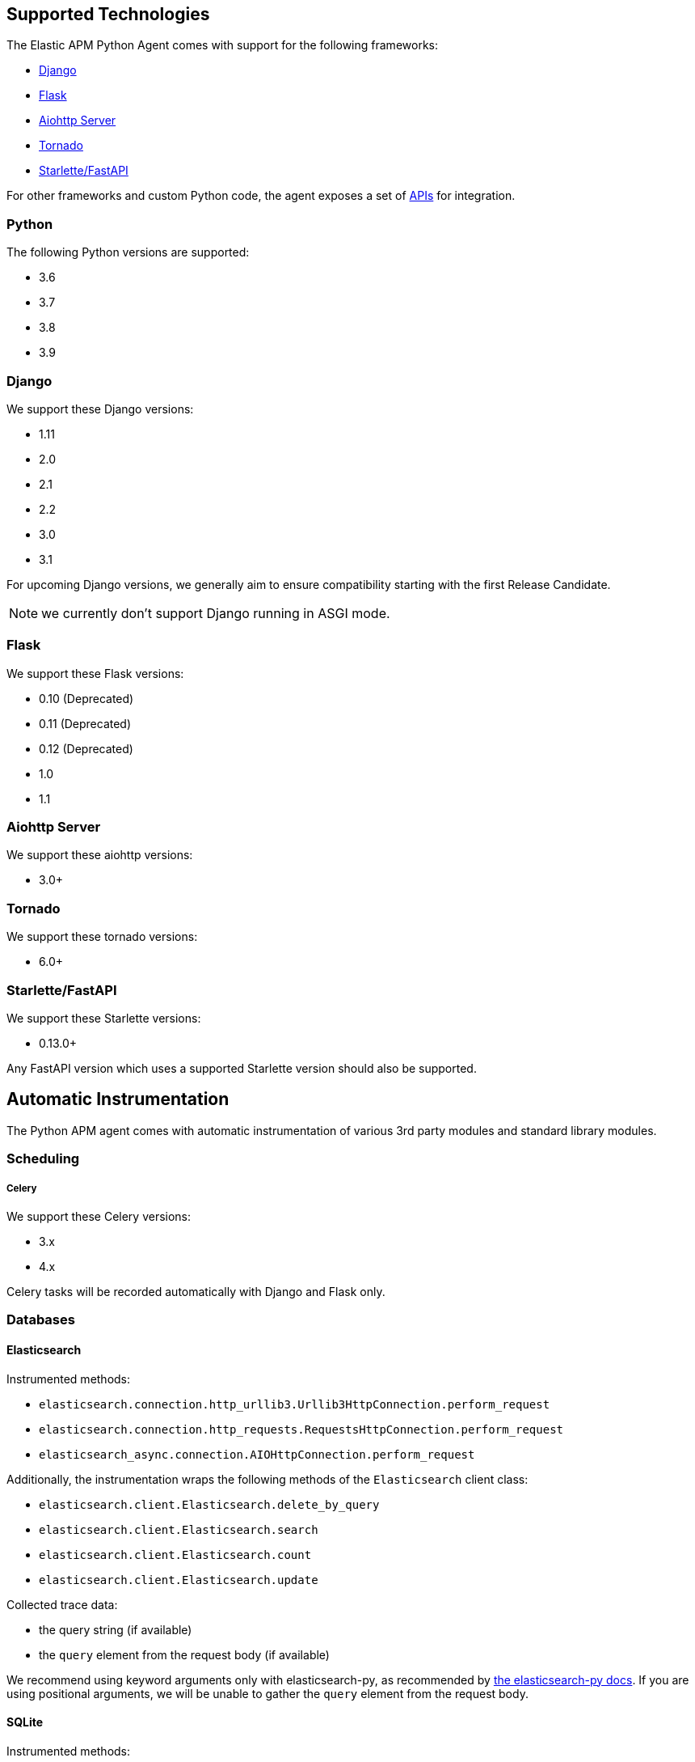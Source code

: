 [[supported-technologies]]
== Supported Technologies

[[framework-support]]
The Elastic APM Python Agent comes with support for the following frameworks:

 * <<django-support,Django>>
 * <<flask-support,Flask>>
 * <<supported-aiohttp,Aiohttp Server>>
 * <<supported-tornado,Tornado>>
 * <<supported-starlette,Starlette/FastAPI>>

For other frameworks and custom Python code, the agent exposes a set of <<api,APIs>> for integration.

[float]
[[supported-python]]
=== Python

The following Python versions are supported:

 * 3.6
 * 3.7
 * 3.8
 * 3.9

[float]
[[supported-django]]
=== Django

We support these Django versions:

 * 1.11
 * 2.0
 * 2.1
 * 2.2
 * 3.0
 * 3.1

For upcoming Django versions, we generally aim to ensure compatibility starting with the first Release Candidate.

NOTE: we currently don't support Django running in ASGI mode.

[float]
[[supported-flask]]
=== Flask

We support these Flask versions:

 * 0.10 (Deprecated)
 * 0.11 (Deprecated)
 * 0.12 (Deprecated)
 * 1.0
 * 1.1

[float]
[[supported-aiohttp]]
=== Aiohttp Server

We support these aiohttp versions:

 * 3.0+

[float]
[[supported-tornado]]
=== Tornado

We support these tornado versions:

 * 6.0+


[float]
[[supported-starlette]]
=== Starlette/FastAPI

We support these Starlette versions:

 * 0.13.0+

Any FastAPI version which uses a supported Starlette version should also
be supported.

[float]
[[automatic-instrumentation]]
== Automatic Instrumentation

The Python APM agent comes with automatic instrumentation of various 3rd party modules and standard library modules.

[float]
[[automatic-instrumentation-scheduling]]
=== Scheduling

[float]
[[automatic-instrumentation-scheduling-celery]]
===== Celery

We support these Celery versions:

* 3.x
* 4.x

Celery tasks will be recorded automatically with Django and Flask only.

[float]
[[automatic-instrumentation-db]]
=== Databases

[float]
[[automatic-instrumentation-db-elasticsearch]]
==== Elasticsearch

Instrumented methods:

 * `elasticsearch.connection.http_urllib3.Urllib3HttpConnection.perform_request`
 * `elasticsearch.connection.http_requests.RequestsHttpConnection.perform_request`
 * `elasticsearch_async.connection.AIOHttpConnection.perform_request`

Additionally, the instrumentation wraps the following methods of the `Elasticsearch` client class:

 * `elasticsearch.client.Elasticsearch.delete_by_query`
 * `elasticsearch.client.Elasticsearch.search`
 * `elasticsearch.client.Elasticsearch.count`
 * `elasticsearch.client.Elasticsearch.update`

Collected trace data:

 * the query string (if available)
 * the `query` element from the request body (if available)

We recommend using keyword arguments only with elasticsearch-py, as recommended by
https://elasticsearch-py.readthedocs.io/en/master/api.html#api-documentation[the elasticsearch-py docs].
If you are using positional arguments, we will be unable to gather the `query`
element from the request body.

[float]
[[automatic-instrumentation-db-sqlite]]
==== SQLite

Instrumented methods:

 * `sqlite3.connect`
 * `sqlite3.dbapi2.connect`
 * `pysqlite2.dbapi2.connect`

The instrumented `connect` method returns a wrapped connection/cursor which instruments the actual `Cursor.execute` calls.

Collected trace data:

 * parametrized SQL query


[float]
[[automatic-instrumentation-db-mysql]]
==== MySQLdb

Library: `MySQLdb`

Instrumented methods:

 * `MySQLdb.connect`

The instrumented `connect` method returns a wrapped connection/cursor which instruments the actual `Cursor.execute` calls.

Collected trace data:

 * parametrized SQL query

[float]
[[automatic-instrumentation-db-mysql-connector]]
==== mysql-connector

Library: `mysql-connector-python`

Instrumented methods:

 * `mysql.connector.connect`

The instrumented `connect` method returns a wrapped connection/cursor which instruments the actual `Cursor.execute` calls.

Collected trace data:

 * parametrized SQL query

[float]
[[automatic-instrumentation-db-pymysql]]
==== pymysql

Library: `pymysql`

Instrumented methods:

 * `pymysql.connect`

The instrumented `connect` method returns a wrapped connection/cursor which instruments the actual `Cursor.execute` calls.

Collected trace data:

 * parametrized SQL query

[float]
[[automatic-instrumentation-db-aiomysql]]
==== aiomysql

Library: `aiomysql`

Instrumented methods:

 * `aiomysql.cursors.Cursor.execute`

Collected trace data:

    * parametrized SQL query

[float]
[[automatic-instrumentation-db-postgres]]
==== PostgreSQL

Library: `psycopg2`, `psycopg2-binary` (`>=2.7`)

Instrumented methods:

 * `psycopg2.connect`

The instrumented `connect` method returns a wrapped connection/cursor which instruments the actual `Cursor.execute` calls.

Collected trace data:

 * parametrized SQL query

[float]
[[automatic-instrumentation-db-aiopg]]
==== aiopg

Library: `aiopg` (`>=1.0`)

Instrumented methods:

 * `aiopg.cursor.Cursor.execute`
 * `aiopg.cursor.Cursor.callproc`

Collected trace data:

 * parametrized SQL query

[float]
[[automatic-instrumentation-db-asyncg]]
==== asyncpg

Library: `asyncpg` (`>=0.20`)

Instrumented methods:

 * `asyncpg.connection.Connection.execute`
 * `asyncpg.connection.Connection.executemany`


Collected trace data:

 * parametrized SQL query

[float]
[[automatic-instrumentation-db-pyodbc]]
==== PyODBC

Library: `pyodbc`, (`>=4.0`)

Instrumented methods:

 * `pyodbc.connect`

The instrumented `connect` method returns a wrapped connection/cursor which instruments the actual `Cursor.execute` calls.

Collected trace data:

 * parametrized SQL query

[float]
[[automatic-instrumentation-db-mssql]]
==== MS-SQL

Library: `pymssql`, (`>=2.1.0`)

Instrumented methods:

 * `pymssql.connect`

The instrumented `connect` method returns a wrapped connection/cursor which instruments the actual `Cursor.execute` calls.

Collected trace data:

 * parametrized SQL query

[float]
[[automatic-instrumentation-db-mongodb]]
==== MongoDB

Library: `pymongo`, `>=2.9,<3.8`

Instrumented methods:

 * `pymongo.collection.Collection.aggregate`
 * `pymongo.collection.Collection.bulk_write`
 * `pymongo.collection.Collection.count`
 * `pymongo.collection.Collection.create_index`
 * `pymongo.collection.Collection.create_indexes`
 * `pymongo.collection.Collection.delete_many`
 * `pymongo.collection.Collection.delete_one`
 * `pymongo.collection.Collection.distinct`
 * `pymongo.collection.Collection.drop`
 * `pymongo.collection.Collection.drop_index`
 * `pymongo.collection.Collection.drop_indexes`
 * `pymongo.collection.Collection.ensure_index`
 * `pymongo.collection.Collection.find_and_modify`
 * `pymongo.collection.Collection.find_one`
 * `pymongo.collection.Collection.find_one_and_delete`
 * `pymongo.collection.Collection.find_one_and_replace`
 * `pymongo.collection.Collection.find_one_and_update`
 * `pymongo.collection.Collection.group`
 * `pymongo.collection.Collection.inline_map_reduce`
 * `pymongo.collection.Collection.insert`
 * `pymongo.collection.Collection.insert_many`
 * `pymongo.collection.Collection.insert_one`
 * `pymongo.collection.Collection.map_reduce`
 * `pymongo.collection.Collection.reindex`
 * `pymongo.collection.Collection.remove`
 * `pymongo.collection.Collection.rename`
 * `pymongo.collection.Collection.replace_one`
 * `pymongo.collection.Collection.save`
 * `pymongo.collection.Collection.update`
 * `pymongo.collection.Collection.update_many`
 * `pymongo.collection.Collection.update_one`

Collected trace data:

 * database name
 * method name


[float]
[[automatic-instrumentation-db-redis]]
==== Redis

Library: `redis` (`>=2.8,<3.2.0`)

Instrumented methods:

 * `redis.client.Redis.execute_command`
 * `redis.client.Pipeline.execute`

Collected trace data:

    * Redis command name


[float]
[[automatic-instrumentation-db-aioredis]]
==== aioredis

Library: `aioredis` (`<2.0`)

Instrumented methods:

 * `aioredis.pool.ConnectionsPool.execute`
 * `aioredis.commands.transaction.Pipeline.execute`
 * `aioredis.connection.RedisConnection.execute`

Collected trace data:

    * Redis command name

[float]
[[automatic-instrumentation-db-cassandra]]
==== Cassandra

Library: `cassandra-driver` (`>=3.4,<4.0`)

Instrumented methods:

 *  `cassandra.cluster.Session.execute`
 *  `cassandra.cluster.Cluster.connect`

Collected trace data:

    * CQL query

[float]
[[automatic-instrumentation-db-python-memcache]]
==== Python Memcache

Library: `python-memcached` (`>=1.51`)

Instrumented methods:

* `memcache.Client.add`
* `memcache.Client.append`
* `memcache.Client.cas`
* `memcache.Client.decr`
* `memcache.Client.delete`
* `memcache.Client.delete_multi`
* `memcache.Client.disconnect_all`
* `memcache.Client.flush_all`
* `memcache.Client.get`
* `memcache.Client.get_multi`
* `memcache.Client.get_slabs`
* `memcache.Client.get_stats`
* `memcache.Client.gets`
* `memcache.Client.incr`
* `memcache.Client.prepend`
* `memcache.Client.replace`
* `memcache.Client.set`
* `memcache.Client.set_multi`
* `memcache.Client.touch`

Collected trace data:

* Destination (address and port)

[float]
[[automatic-instrumentation-db-pymemcache]]
==== pymemcache

Library: `pymemcache` (`>=3.0`)

Instrumented methods:

* `pymemcache.client.base.Client.add`
* `pymemcache.client.base.Client.append`
* `pymemcache.client.base.Client.cas`
* `pymemcache.client.base.Client.decr`
* `pymemcache.client.base.Client.delete`
* `pymemcache.client.base.Client.delete_many`
* `pymemcache.client.base.Client.delete_multi`
* `pymemcache.client.base.Client.flush_all`
* `pymemcache.client.base.Client.get`
* `pymemcache.client.base.Client.get_many`
* `pymemcache.client.base.Client.get_multi`
* `pymemcache.client.base.Client.gets`
* `pymemcache.client.base.Client.gets_many`
* `pymemcache.client.base.Client.incr`
* `pymemcache.client.base.Client.prepend`
* `pymemcache.client.base.Client.quit`
* `pymemcache.client.base.Client.replace`
* `pymemcache.client.base.Client.set`
* `pymemcache.client.base.Client.set_many`
* `pymemcache.client.base.Client.set_multi`
* `pymemcache.client.base.Client.stats`
* `pymemcache.client.base.Client.touch`

Collected trace data:

* Destination (address and port)


[float]
[[automatic-instrumentation-http]]
=== External HTTP requests

[float]
[[automatic-instrumentation-stdlib-urllib]]
==== Standard library

Library: `urllib2` (Python 2) / `urllib.request` (Python 3)

Instrumented methods:

 * `urllib2.AbstractHTTPHandler.do_open` / `urllib.request.AbstractHTTPHandler.do_open`

Collected trace data:

 * HTTP method
 * requested URL

[float]
[[automatic-instrumentation-urllib3]]
==== urllib3

Library: `urllib3`

Instrumented methods:

 * `urllib3.connectionpool.HTTPConnectionPool.urlopen`

Additionally, we instrumented vendored instances of urllib3 in the following libraries:

 * `requests`
 * `botocore`

Both libraries have "unvendored" urllib3 in more recent versions, we recommend to use the newest versions.

Collected trace data:

 * HTTP method
 * requested URL

[float]
[[automatic-instrumentation-requests]]
==== requests

Instrumented methods:

 * `requests.sessions.Session.send`

Collected trace data:

 * HTTP method
 * requested URL

[float]
[[automatic-instrumentation-aiohttp-client]]
==== AIOHTTP Client

Instrumented methods:

 * `aiohttp.client.ClientSession._request`

Collected trace data:

 * HTTP method
 * requested URL

[float]
[[automatic-instrumentation-httpx]]
==== httpx

Instrumented methods:

 * `httpx.Client.send

Collected trace data:

 * HTTP method
 * requested URL


[float]
[[automatic-instrumentation-services]]
=== Services

[float]
[[automatic-instrumentation-boto3]]
==== AWS Boto3 / Botocore

Library: `boto3` (`>=1.0`)

Instrumented methods:

 * `botocore.client.BaseClient._make_api_call`

Collected trace data for all services:

 * AWS region (e.g. `eu-central-1`)
 * AWS service name (e.g. `s3`)
 * operation name (e.g. `ListBuckets`)

Additionally, some services collect more specific data

[float]
[[automatic-instrumentation-s3]]
===== S3

 * Bucket name

[float]
[[automatic-instrumentation-dynamodb]]
===== DynamoDB

 * Table name
 
 
[float]
[[automatic-instrumentation-sns]]
===== SNS

 * Topic name

[float]
[[automatic-instrumentation-sqs]]
===== SQS

 * Queue name

[float]
[[automatic-instrumentation-template-engines]]
=== Template Engines

[float]
[[automatic-instrumentation-dtl]]
==== Django Template Language

Library: `Django` (see <<supported-django,Django>> for supported versions)

Instrumented methods:

 * `django.template.Template.render`

Collected trace data:

 * template name

[float]
[[automatic-instrumentation-jinja2]]
==== Jinja2

Library: `jinja2`

Instrumented methods:

 * `jinja2.Template.render`

Collected trace data:

 * template name
